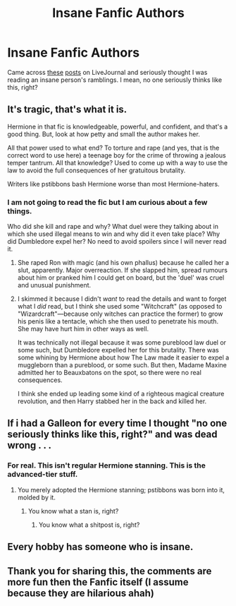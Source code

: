 #+TITLE: Insane Fanfic Authors

* Insane Fanfic Authors
:PROPERTIES:
:Author: YOB1997
:Score: 8
:DateUnix: 1579193876.0
:DateShort: 2020-Jan-16
:FlairText: Discussion
:END:
Came across [[https://pstibbons.livejournal.com/5917.html#comments][these]] [[https://pstibbons.livejournal.com/7444.html#comments][posts]] on LiveJournal and seriously thought I was reading an insane person's ramblings. I mean, no one seriously thinks like this, right?


** It's tragic, that's what it is.

Hermione in that fic is knowledgeable, powerful, and confident, and that's a good thing. But, look at how petty and small the author makes her.

All that power used to what end? To torture and rape (and yes, that is the correct word to use here) a teenage boy for the crime of throwing a jealous temper tantrum. All that knowledge? Used to come up with a way to use the law to avoid the full consequences of her gratuitous brutality.

Writers like pstibbons bash Hermione worse than most Hermione-haters.
:PROPERTIES:
:Author: turbinicarpus
:Score: 13
:DateUnix: 1579209503.0
:DateShort: 2020-Jan-17
:END:

*** I am not going to read the fic but I am curious about a few things.

Who did she kill and rape and why? What duel were they talking about in which she used illegal means to win and why did it even take place? Why did Dumbledore expel her? No need to avoid spoilers since I will never read it.
:PROPERTIES:
:Author: HHrPie
:Score: 3
:DateUnix: 1579232435.0
:DateShort: 2020-Jan-17
:END:

**** She raped Ron with magic (and his own phallus) because he called her a slut, apparently. Major overreaction. If she slapped him, spread rumours about him or pranked him I could get on board, but the 'duel' was cruel and unusual punishment.
:PROPERTIES:
:Author: YOB1997
:Score: 6
:DateUnix: 1579239811.0
:DateShort: 2020-Jan-17
:END:


**** I skimmed it because I didn't /want/ to read the details and want to forget what I /did/ read, but I think she used some "Witchcraft" (as opposed to "Wizardcraft"---because only witches can practice the former) to grow his penis like a tentacle, which she then used to penetrate his mouth. She may have hurt him in other ways as well.

It was technically not illegal because it was some pureblood law duel or some such, but Dumbledore expelled her for this brutality. There was some whining by Hermione about how The Law made it easier to expel a muggleborn than a pureblood, or some such. But then, Madame Maxine admitted her to Beauxbatons on the spot, so there were no real consequences.

I think she ended up leading some kind of a righteous magical creature revolution, and then Harry stabbed her in the back and killed her.
:PROPERTIES:
:Author: turbinicarpus
:Score: 5
:DateUnix: 1579255967.0
:DateShort: 2020-Jan-17
:END:


** If i had a Galleon for every time I thought "no one seriously thinks like this, right?" and was dead wrong . . .
:PROPERTIES:
:Author: LadyoftheShadowGate
:Score: 10
:DateUnix: 1579195935.0
:DateShort: 2020-Jan-16
:END:

*** For real. This isn't regular Hermione stanning. This is the advanced-tier stuff.
:PROPERTIES:
:Author: YOB1997
:Score: 4
:DateUnix: 1579199297.0
:DateShort: 2020-Jan-16
:END:

**** You merely adopted the Hermione stanning; pstibbons was born into it, molded by it.
:PROPERTIES:
:Author: DeliSoupItExplodes
:Score: 1
:DateUnix: 1579269827.0
:DateShort: 2020-Jan-17
:END:

***** You know what a stan is, right?
:PROPERTIES:
:Author: YOB1997
:Score: 1
:DateUnix: 1579270859.0
:DateShort: 2020-Jan-17
:END:

****** You know what a shitpost is, right?
:PROPERTIES:
:Author: DeliSoupItExplodes
:Score: 2
:DateUnix: 1579270907.0
:DateShort: 2020-Jan-17
:END:


** Every hobby has someone who is insane.
:PROPERTIES:
:Author: rosemarjoram
:Score: 3
:DateUnix: 1579199440.0
:DateShort: 2020-Jan-16
:END:


** Thank you for sharing this, the comments are more fun then the Fanfic itself (I assume because they are hilarious ahah)
:PROPERTIES:
:Author: riceAndSugar
:Score: 2
:DateUnix: 1579199192.0
:DateShort: 2020-Jan-16
:END:
